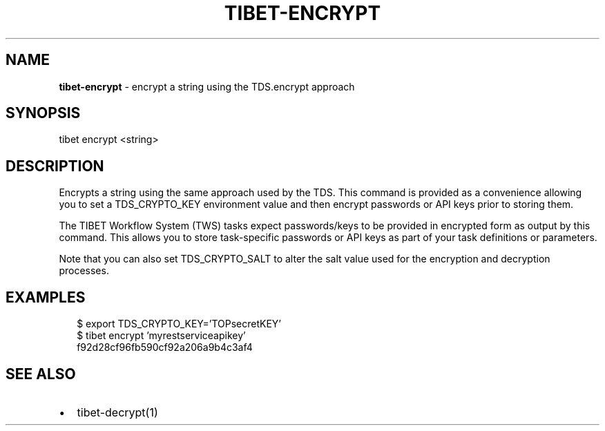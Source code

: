.TH "TIBET\-ENCRYPT" "1" "June 2019" "" ""
.SH "NAME"
\fBtibet-encrypt\fR \- encrypt a string using the TDS\.encrypt approach
.SH SYNOPSIS
.P
tibet encrypt <string>
.SH DESCRIPTION
.P
Encrypts a string using the same approach used by the TDS\. This command is
provided as a convenience allowing you to set a TDS_CRYPTO_KEY environment value
and then encrypt passwords or API keys prior to storing them\.
.P
The TIBET Workflow System (TWS) tasks expect passwords/keys to be provided in
encrypted form as output by this command\. This allows you to store task\-specific
passwords or API keys as part of your task definitions or parameters\.
.P
Note that you can also set TDS_CRYPTO_SALT to alter the salt value used for the
encryption and decryption processes\.
.SH EXAMPLES
.P
.RS 2
.nf
$ export TDS_CRYPTO_KEY='TOPsecretKEY'
$ tibet encrypt 'myrestserviceapikey'
f92d28cf96fb590cf92a206a9b4c3af4
.fi
.RE
.SH SEE ALSO
.RS 0
.IP \(bu 2
tibet\-decrypt(1)

.RE

